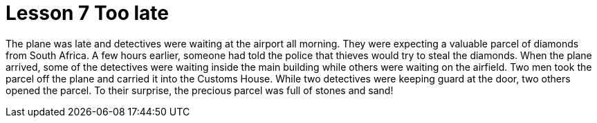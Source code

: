 = Lesson 7 Too late

The plane was late and detectives were waiting at the airport all morning. They were expecting a valuable parcel of diamonds from South Africa. A few hours earlier, someone had told the police that thieves would try to steal the diamonds. When the plane arrived, some of the detectives were waiting inside the main building while others were waiting on the airfield. Two men took the parcel off the plane and carried it into the Customs House. While two detectives were keeping guard at the door, two others opened the parcel. To their surprise, the precious parcel was full of stones and sand!
